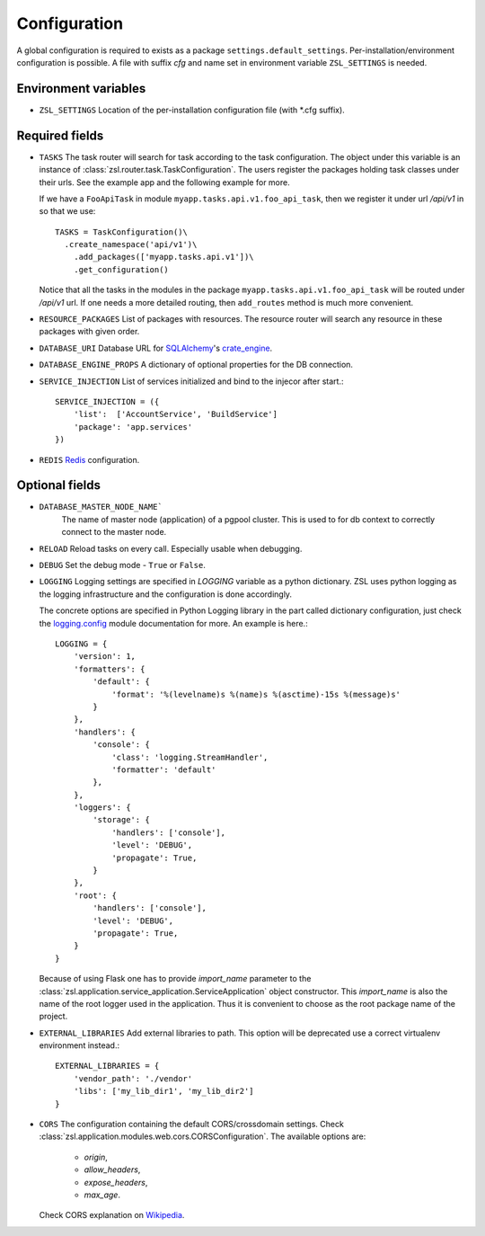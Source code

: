 Configuration
#############

A global configuration is required to exists as a package
``settings.default_settings``. Per-installation/environment configuration is possible.
A file with suffix `cfg` and name set in environment variable ``ZSL_SETTINGS`` is needed.

Environment variables
---------------------

* ``ZSL_SETTINGS``
  Location of the per-installation configuration file (with \*.cfg suffix).

Required fields
---------------

* ``TASKS``
  The task router will search for task according to the task configuration.
  The object under this variable is an instance of
  :class:`zsl.router.task.TaskConfiguration`. The users register the packages
  holding task classes under their urls. See the example app and the following
  example for more.

  If we have a ``FooApiTask`` in module ``myapp.tasks.api.v1.foo_api_task``, then
  we register it under url `/api/v1` in so that we use::

    TASKS = TaskConfiguration()\
      .create_namespace('api/v1')\
        .add_packages(['myapp.tasks.api.v1'])\
        .get_configuration()

  Notice that all the tasks in the modules in the package
  ``myapp.tasks.api.v1.foo_api_task`` will be routed under `/api/v1` url. If one needs
  a more detailed routing, then ``add_routes`` method is much more convenient.

* ``RESOURCE_PACKAGES``
  List of packages with resources. The resource router will search any resource
  in these packages with given order.

* ``DATABASE_URI``
  Database URL for `SQLAlchemy <https://www.sqlalchemy.org/>`_'s
  `crate_engine <https://docs.sqlalchemy.org/en/14/core/engines.html#sqlalchemy.create_engine>`_.

* ``DATABASE_ENGINE_PROPS``
  A dictionary of optional properties for the DB connection.

* ``SERVICE_INJECTION``
  List of services initialized and bind to the injecor after start.::

      SERVICE_INJECTION = ({
          'list':  ['AccountService', 'BuildService']
          'package': 'app.services'
      })

* ``REDIS``
  `Redis <https://redis-py.readthedocs.io/en/latest/index.html>`_ configuration.

Optional fields
---------------

* ``DATABASE_MASTER_NODE_NAME```
    The name of master node (application) of a pgpool cluster. This is used to
    for db context to correctly connect to the master node.

* ``RELOAD``
  Reload tasks on every call. Especially usable when debugging.

* ``DEBUG``
  Set the debug mode - ``True`` or ``False``.

* ``LOGGING``
  Logging settings are specified in `LOGGING` variable as a python dictionary.
  ZSL uses python logging as the logging infrastructure and the configuration
  is done accordingly.

  The concrete options are specified in Python Logging library in the part
  called dictionary configuration, just check the `logging.config
  <https://docs.python.org/3/library/logging.config.html#module-logging.config>`_
  module documentation for more. An example is here.::

    LOGGING = {
        'version': 1,
        'formatters': {
            'default': {
                'format': '%(levelname)s %(name)s %(asctime)-15s %(message)s'
            }
        },
        'handlers': {
            'console': {
                'class': 'logging.StreamHandler',
                'formatter': 'default'
            },
        },
        'loggers': {
            'storage': {
                'handlers': ['console'],
                'level': 'DEBUG',
                'propagate': True,
            }
        },
        'root': {
            'handlers': ['console'],
            'level': 'DEBUG',
            'propagate': True,
        }
    }

  Because of using Flask one has to provide `import_name` parameter to the
  :class:`zsl.application.service_application.ServiceApplication` object
  constructor. This `import_name` is also the name of the root logger used
  in the application. Thus it is convenient to choose as the root package
  name of the project.


* ``EXTERNAL_LIBRARIES``
  Add external libraries to path. This option will be deprecated
  use a correct virtualenv environment instead.::

      EXTERNAL_LIBRARIES = {
          'vendor_path': './vendor'
          'libs': ['my_lib_dir1', 'my_lib_dir2']
      }

* ``CORS``
  The configuration containing the default CORS/crossdomain settings. Check
  :class:`zsl.application.modules.web.cors.CORSConfiguration`. The available
  options are:

    * `origin`,
    * `allow_headers`,
    * `expose_headers`,
    * `max_age`.

  Check CORS explanation on `Wikipedia <https://en.wikipedia.org/wiki/Cross-origin_resource_sharing>`_.
